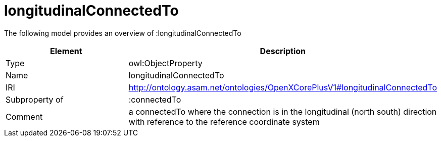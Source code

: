 // This file was created automatically by title Untitled No version .
// DO NOT EDIT!

= longitudinalConnectedTo

//Include information from owl files

The following model provides an overview of :longitudinalConnectedTo

|===
|Element |Description

|Type
|owl:ObjectProperty

|Name
|longitudinalConnectedTo

|IRI
|http://ontology.asam.net/ontologies/OpenXCorePlusV1#longitudinalConnectedTo

|Subproperty of
|:connectedTo

|Comment
|a connectedTo where the connection is in the longitudinal (north south) direction with reference to the reference coordinate system

|===